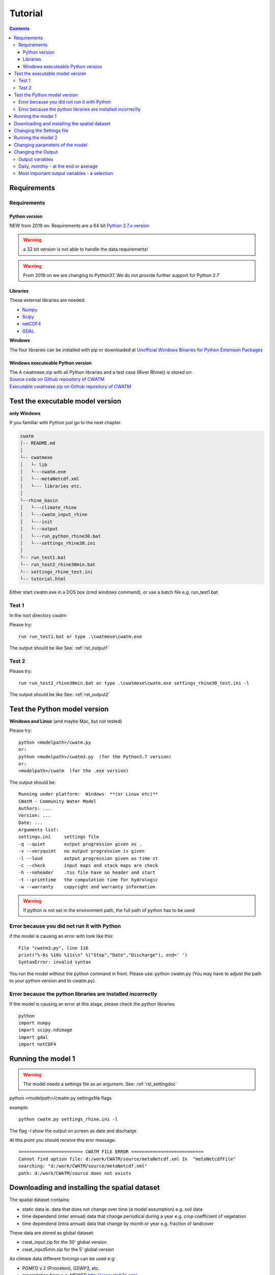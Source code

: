 
#######################
Tutorial
#######################

.. contents:: 
    :depth: 4

	
Requirements
============

Requirements
------------

Python version
**************

NEW from 2019 on:
Requirements are a 64 bit `Python 3.7.x version <https://www.python.org/downloads/release/python-372/>`_

.. warning:: a 32 bit version is not able to handle the data requirements!

.. warning:: From 2019 on we are changing to Python37. We do not provide further support for Python 2.7

Libraries
*********

These external libraries are needed:

* `Numpy <http://www.numpy.org>`_
* `Scipy <https://www.scipy.org>`_
* `netCDF4 <https://pypi.python.org/pypi/netCDF4>`_
* `GDAL <http://www.gdal.org>`_

**Windows**

The four libraries can be installed with pip or
downloaded at `Unofficial Windows Binaries for Python Extension Packages <http://www.lfd.uci.edu/~gohlke/pythonlibs>`_


Windows executeable Python version
**********************************

| The A cwatmexe.zip with all Python libraries and a test case (River Rhine)) is stored on:
| `Source code on Github repository of CWATM <https://github.com/CWatM/CWatM>`_
| `Executable cwatmexe.zip on Github repository of CWATM <https://github.com/CWatM/CWatM/blob/version091/cwatmexe.zip>`_


Test the executable model version
=================================

**only Windows**

If you familiar with Python just go to the next chapter.

.. code-block:: rest
   
   cwatm
   │-- README.md
   │
   └-- cwatmexe
   │   └- lib
   │   └---cwatm.exe
   │   └---metaNetcdf.xml
   │   └--- libraries etc.
   │
   └--rhine_basin
   │   └---climate_rhine
   │   └---cwatm_input_rhine
   │   └---init
   │   └---output
   │   └---run_python_rhine30.bat
   │   └---settings_rhine30.ini
   │   
   └-- run_test1.bat
   └-- run_test2_rhine30min.bat
   └-- settings_rhine_test.ini
   └-- tutorial.html


| Either start cwatm.exe in a DOS box (cmd windows command), or use a batch file e.g. run_test1.bat

Test 1
------

In the root directory cwatm

Please try::

  run run_test1.bat or type .\cwatmexe\cwatm.exe

The output should be like See: :ref:`rst_output1` 


Test 2
------

Please try::

  run run_test2_rhine30min.bat or type .\cwatmexe\cwatm.exe settings_rhine30_test.ini -l

The output should be like See: :ref:`rst_output2` 

.. _rst_output1:

Test the Python model version
=============================

**Windows and Linux** (and maybe Mac, but not tested)

Please try::

   python <modelpath>/cwatm.py 
   or:
   python <modelpath>/cwatm3.py  (for the Python3.7 version)
   or:
   <modelpath>/cwatm  (for the .exe version)

The output should be::

   Running under platform:  Windows  **(or Linux etc)** 
   CWatM - Community Water Model
   Authors: ...
   Version: ...
   Date: ...
   Arguments list:
   settings.ini     settings file
   -q --quiet       output progression given as .
   -v --veryquiet   no output progression is given
   -l --loud        output progression given as time st
   -c --check       input maps and stack maps are check
   -h --noheader    .tss file have no header and start
   -t --printtime   the computation time for hydrologic
   -w --warranty    copyright and warranty information   
	
.. warning:: If python is not set in the environment path, the full path of python has to be used

Error because you did not run it with Python
--------------------------------------------

if the model is causing an error with look like this::

   File "cwatm3.py", line 116
   print("%-6s %10s %11s\n" %("Step","Date","Discharge"), end=' ')
   SyntaxError: invalid syntax

You run the model without the python command in front. Please use: python cwatm.py
(You may have to adjust the path to your python version and to cwatm.py).


Error because the python libraries are installed incorrectly
------------------------------------------------------------

If the model is causing an error at this stage, please check the python libraries::

    python
    import numpy
    import scipy.ndimage
    import gdal
    import netCDF4




Running the model 1
===================


.. warning:: The model needs a settings file as an argument. See: :ref:`rst_settingdoc` 

python <modelpath>/cwatm.py settingsfile flags

example::

   python cwatm.py settings_rhine.ini -l
	
The flag -l show the output on screen as date and discharge 

At this point you should receive this eror message::

   ======================== CWATM FILE ERROR ===========================
   Cannot find option file: d:/work/CWATM/source/metaNetcdf.xml In  "metaNetcdfFile"
   searching: "d:/work/CWATM/source/metaNetcdf.xml"
   path: d:/work/CWATM/source does not exists	


Downloading and installing the spatial dataset 
==============================================

The spatial dataset contains:

* static data ie. data that does not change over time (a model assumption) e.g. soil data
* time dependend (inter annual) data that change periodical during a year e.g. crop coefficient of vegetation
* time dependend (intra annual) data that change by month or year e.g. fraction of landcover

These data are stored as global dataset:

* cwat_input.zip  for the 30' global version
* cwat_input5min.zip  for the 5' global version


As climate data different forcings can be used e.g:

* PGMFD v.2 (Princeton), GSWP3, etc.
* precipitation from e.g. MSWEP http://www.gloh2o.org/
* WATCH+WFDEI  https://www.isimip.org/gettingstarted/details/5/

and as projection e.g.:

* ISI-MIP dataset https://www.isimip.org/gettingstarted/#input-data-bias-correction


| For the tutorial we cut out Rhine basin and included the WATCH+WFDEI precipitation, average temperature and the calculated potential evaporation .
| A 30' and a 5' version can be found on FTP in rhine/climate

| Reference:
| Weedon, G.P., S.S. Gomes, P.P. Viterbo, W.J. Shuttleworth, E.E. Blyth, H.H. Österle, J.C. Adam, N.N. Bellouin, O.O. Boucher, and M.M. Best, 2011: Creation of the WATCH Forcing Data and Its Use to Assess Global and Regional Reference Crop Evaporation over Land during the Twentieth Century. J. Hydrometeor., 12, 823–848, doi: 10.1175/2011JHM1369.1
| Weedon, G. P., G. Balsamo, N. Bellouin, S. Gomes, M. J. Best, and P. Viterbo (2014), The WFDEI meteorological forcing data set: WATCH Forcing Data methodology applied to ERA-Interim reanalysis data, Water Resour. Res., 50, 7505–7514, doi:10.1002/2014WR015638.


.. note:: 
   
    | Please copy and unpack the spatial dataset (either 30' or 5')in a folder
    | Please copy the the climate dataset 30min_meteo_rhine.zip or 5min_meteo_rhine.zip in a seperate folder
    | Please create a folder called output

.. note:: 
   
    | For testing purpose there is a file rhine_basin.zip on GitHub
    | it has all the necessary data to run the River Rhine on 30 arcmin from 1990-2010


Changing the Settings file
==========================
	
to run the model the pathes to data have to be set correctly:
The information of pathes are stored in the settings file around line 80-100

[FILE_PATHS]::

    PathRoot = E:/      
    PathOut = $(PathRoot)/output
    PathMaps = E:/cwatm_input
    PathMeteo = E:/climate
    #--------------------------------------
    [NETCDF_ATTRIBUTES]
    institution = IIASA
    title = Global Water Model - WATCH WDFEI
    metaNetcdfFile = $(FILE_PATHS:PathRoot)/CWATM/source/metaNetcdf.xml

.. note:: Please change the pathes according to your file system

.. _rst_output2:

Running the model 2
===================

If you type now::

   python cwatm.py settings_rhine.ini -l



You should see::

   E:\CWATM_rhine\source>python cwatm.py settings_rhine30min.ini -l
   CWATM - Community Water Model  Version: 0.991  Date:  16/09/2017
   International Institute of Applied Systems Analysis (IIASA)
   Running under platform:  Windows
   -----------------------------------------------------------
   CWATM Simulation Information and Setting
   The simulation output as specified in the settings file: settings_rhine30min.ini
   can be found in E:/CWATM_rhine/output
   Step         Date   Discharge
   1      01/01/1961        4.20
   2      02/01/1961        4.23
   ...


If you don't see this. Something went wrong and you might see this instead::

   E:\CWATM_rhine\source>python cwatm.py settings_rhine30min.ini -l
   CWATM - Community Water Model  Version: 0.991  Date:  16/09/2017
   International Institute of Applied Systems Analysis (IIASA)
   Running under platform:  Windows
   -----------------------------------------------------------
   ERROR 4: `E:/CWATM_rhine/cwatm_input/routing/ldd.map' does not exist in the file system,
   and is not recognised as a supported dataset name.
   management_modules.messages.CWATMFileError:
   ======================== CWATM FILE ERROR ===========================
   In  "Ldd"
   searching: "E:/CWATM_rhine/cwatm_input/routing/ldd.map"
   path: E:/CWATM_rhine/cwatm_input/routing does not exists

| The model tries to help you on finding the error.
| In this case it is looking for the river network map ldd.map or ldd.nc or ldd.tif
| but it cannot find the file and not even the path to the file.

Here you might change::

   [FILE_PATHS]
   PathRoot = E:/CWATM_rhine
   PathMaps = $(PathRoot)/cwatm_input

or::

   [TOPOP]
   # local drain direction map (1-9)
   Ldd = $(FILE_PATHS:PathMaps)/routing/ldd.map

But many other error can occure too! Have fun.



Changing parameters of the model
================================

.. note:: An overview of possibilities is given in  see :ref:`rst_settingdoc`


Changing the Output
===================

Output variables
----------------

Output can be every global defined variable in the model
Variable are e.g. Precipitation, runoff, baseflow

but also not so common variables as:

- reservoirStorage (amount of water in the reservoirs in [m3])
- nonIrrReturnFlowFraction (returnflow from domenstic and industrial water use [m3])
- actualET[1] (actual evapotranspiration from grassland [m/day])
- ...

Daily, monthly - at the end or average
--------------------------------------

* per day
* total month, average month, end of month
* total year, average year, end of year 
* total average, total at the end

for example
::
   
   [OUTPUT]
   # OUTPUT maps and timeseries
   OUT_Dir = $(FILE_PATHS:PathOut)
   OUT_MAP_Daily = discharge, runoff
   OUT_MAP_MonthAvg = Precipitation
   OUT_MAP_TotalEnd = lakeStorage
   OUT_MAP_TotalAvg = Tavg
   
   OUT_TSS_Daily = discharge
   OUT_TSS_AnnualAvg = Precipitation

  
   
.. note:: For each variable the meta data information can be defined in :ref:`rst_metadata`

.. note:: For information how to adjust the output in the settings file see :ref:`rst_outputone`


Most important output variables - a selection
---------------------------------------------

::
   
   #Variable name    : Description
   discharge         : river discharge
   runoff            : runoff
   Precipitation     : rainfall + snow
   Tavg              : average temperature
   ETRef: potential  : evaporation from reference soil
   sum_gwRecharge    : total groundwater recharge
   totalET           : total actual evapotranspiration
   baseflow          : baseflow from groundwater
   ... (to be continued)





